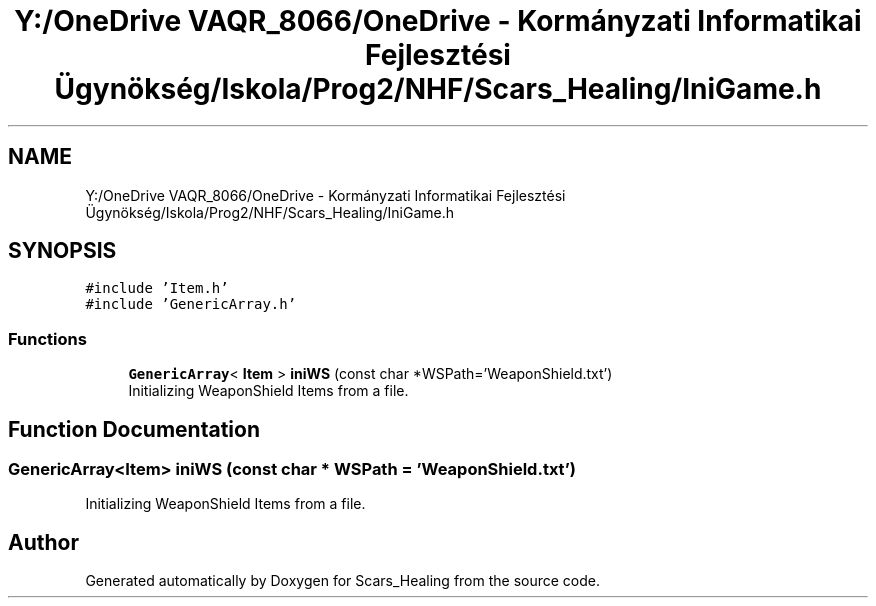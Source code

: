 .TH "Y:/OneDrive VAQR_8066/OneDrive - Kormányzati Informatikai Fejlesztési Ügynökség/Iskola/Prog2/NHF/Scars_Healing/IniGame.h" 3 "Sat May 2 2020" "Scars_Healing" \" -*- nroff -*-
.ad l
.nh
.SH NAME
Y:/OneDrive VAQR_8066/OneDrive - Kormányzati Informatikai Fejlesztési Ügynökség/Iskola/Prog2/NHF/Scars_Healing/IniGame.h
.SH SYNOPSIS
.br
.PP
\fC#include 'Item\&.h'\fP
.br
\fC#include 'GenericArray\&.h'\fP
.br

.SS "Functions"

.in +1c
.ti -1c
.RI "\fBGenericArray\fP< \fBItem\fP > \fBiniWS\fP (const char *WSPath='WeaponShield\&.txt')"
.br
.RI "Initializing WeaponShield Items from a file\&. "
.in -1c
.SH "Function Documentation"
.PP 
.SS "\fBGenericArray\fP<\fBItem\fP> iniWS (const char * WSPath = \fC'WeaponShield\&.txt'\fP)"

.PP
Initializing WeaponShield Items from a file\&. 
.SH "Author"
.PP 
Generated automatically by Doxygen for Scars_Healing from the source code\&.
